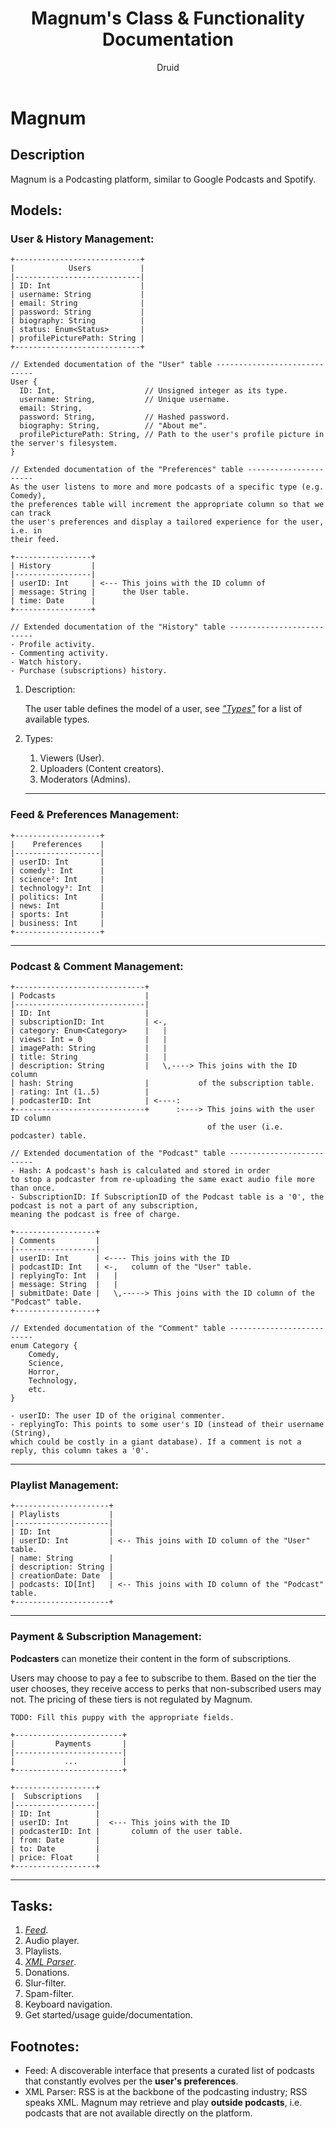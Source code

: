 #+TITLE: Magnum's Class & Functionality Documentation
#+AUTHOR: Druid

* Magnum
** Description
Magnum is a Podcasting platform, similar to Google Podcasts and Spotify.

** Models:
*** User & History Management:
#+BEGIN_EXAMPLE
+----------------------------+
|            Users           |
|----------------------------|
| ID: Int                    |
| username: String           |
| email: String              |
| password: String           |
| biography: String          |
| status: Enum<Status>       |
| profilePicturePath: String |
+----------------------------+

// Extended documentation of the "User" table -----------------------------
User {
  ID: Int,                    // Unsigned integer as its type.
  username: String,           // Unique username.
  email: String,
  password: String,           // Hashed password.
  biography: String,          // "About me".
  profilePicturePath: String, // Path to the user's profile picture in the server's filesystem.
}

// Extended documentation of the "Preferences" table ----------------------
As the user listens to more and more podcasts of a specific type (e.g. Comedy),
the preferences table will increment the appropriate column so that we can track
the user's preferences and display a tailored experience for the user, i.e. in
their feed.

+-----------------+
| History         |
|-----------------|
| userID: Int     | <--- This joins with the ID column of
| message: String |      the User table.
| time: Date      |
+-----------------+

// Extended documentation of the "History" table --------------------------
- Profile activity.
- Commenting activity.
- Watch history.
- Purchase (subscriptions) history.
#+END_EXAMPLE

**** Description:
The user table defines the model of a user, see /[[#types]["Types"]]/  for a list of available types.

**** Types:
:PROPERTIES:
:CUSTOM_ID: types
:END:
1. Viewers (User).
2. Uploaders (Content creators).
3. Moderators (Admins).

-----

*** Feed & Preferences Management:

#+BEGIN_EXAMPLE
+-------------------+
|    Preferences    |
|-------------------|
| userID: Int       |
| comedy¹: Int      |
| science²: Int     |
| technology³: Int  |
| politics: Int     |
| news: Int         |
| sports: Int       |
| business: Int     |
+-------------------+
#+END_EXAMPLE

-----

*** Podcast & Comment Management:
#+BEGIN_EXAMPLE
+-----------------------------+
| Podcasts                    |
|-----------------------------|
| ID: Int                     |
| subscriptionID: Int         | <-,
| category: Enum<Category>    |   |
| views: Int = 0              |   |
| imagePath: String           |   |
| title: String               |   |
| description: String         |   \,----> This joins with the ID column
| hash: String                |           of the subscription table.
| rating: Int (1..5)          |
| podcasterID: Int            | <----:
+-----------------------------+      :----> This joins with the user ID column
                                            of the user (i.e. podcaster) table.

// Extended documentation of the "Podcast" table --------------------------
- Hash: A podcast's hash is calculated and stored in order
to stop a podcaster from re-uploading the same exact audio file more than once.
- SubscriptionID: If SubscriptionID of the Podcast table is a '0', the podcast is not a part of any subscription,
meaning the podcast is free of charge.

+------------------+
| Comments         |
|------------------|
| userID: Int      | <---- This joins with the ID
| podcastID: Int   | <-,   column of the "User" table.
| replyingTo: Int  |   |
| message: String  |   |
| submitDate: Date |   \,-----> This joins with the ID column of the "Podcast" table.
+------------------+

// Extended documentation of the "Comment" table --------------------------
enum Category {
    Comedy,
    Science,
    Horror,
    Technology,
    etc.
}

- userID: The user ID of the original commenter.
- replyingTo: This points to some user's ID (instead of their username (String),
which could be costly in a giant database). If a comment is not a reply, this column takes a '0'.
#+END_EXAMPLE

-----

*** Playlist Management:
#+BEGIN_EXAMPLE
+---------------------+
| Playlists           |
|---------------------|
| ID: Int             |
| userID: Int         | <-- This joins with ID column of the "User" table.
| name: String        |
| description: String |
| creationDate: Date  |
| podcasts: ID[Int]   | <-- This joins with ID column of the "Podcast" table.
+---------------------+
#+END_EXAMPLE

-----

*** Payment & Subscription Management:
*Podcasters* can monetize their content in the form of subscriptions.

Users may choose to pay a fee to subscribe to them. Based on the tier the user
chooses, they receive access to perks that non-subscribed users may not. The pricing
of these tiers is not regulated by Magnum.

#+BEGIN_EXAMPLE
TODO: Fill this puppy with the appropriate fields.

+------------------------+
|         Payments       |
|------------------------|
|           ...          |
+------------------------+

+------------------+
|  Subscriptions   |
|------------------|
| ID: Int          |
| userID: Int      |  <--- This joins with the ID
| podcasterID: Int |       column of the user table.
| from: Date       |
| to: Date         |
| price: Float     |
+------------------+
#+END_EXAMPLE

-----

** Tasks:
1. /[[#foot][Feed]]/.
2. Audio player.
3. Playlists.
4. /[[#foot][XML Parser]]/.
5. Donations.
6. Slur-filter.
7. Spam-filter.
8. Keyboard navigation.
9. Get started/usage guide/documentation.

** Footnotes:
:PROPERTIES:
:CUSTOM_ID: foot
:END:
- Feed: A discoverable interface that presents a curated list of podcasts that constantly evolves per the *user's preferences*.
- XML Parser: RSS is at the backbone of the podcasting industry; RSS speaks XML. Magnum may retrieve and play *outside podcasts*, i.e. podcasts that are not available directly on the platform.
